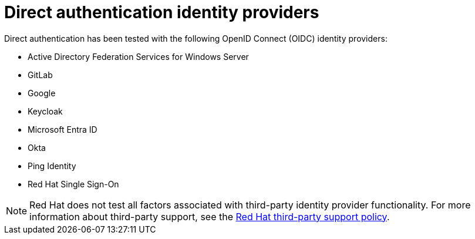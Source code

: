 // Module included in the following assemblies:
//
// * authentication/external-auth.adoc

:_mod-docs-content-type: CONCEPT
[id="external-auth-providers_{context}"]
= Direct authentication identity providers

Direct authentication has been tested with the following OpenID Connect (OIDC) identity providers:

* Active Directory Federation Services for Windows Server
* GitLab
* Google
* Keycloak
* Microsoft Entra ID
* Okta
* Ping Identity
* Red Hat Single Sign-On

[NOTE]
====
Red{nbsp}Hat does not test all factors associated with third-party identity provider functionality. For more information about third-party support, see the link:https://access.redhat.com/third-party-software-support[Red{nbsp}Hat third-party support policy].
====
